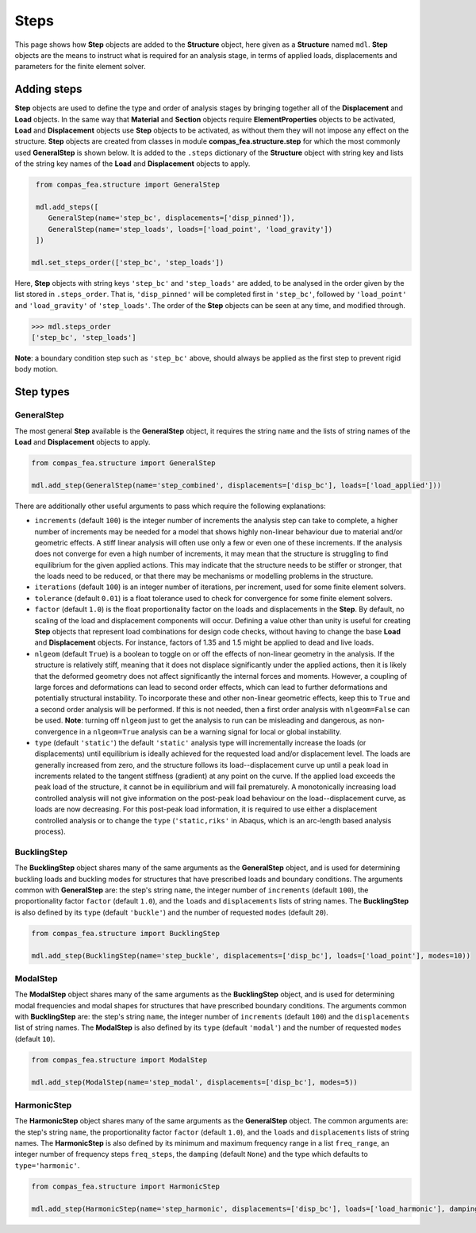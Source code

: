 ********************************************************************************
Steps
********************************************************************************

This page shows how **Step** objects are added to the **Structure** object, here given as a **Structure** named ``mdl``. **Step** objects are the means to instruct what is required for an analysis stage, in terms of applied loads, displacements and parameters for the finite element solver.

============
Adding steps
============

**Step** objects are used to define the type and order of analysis stages by bringing together all of the **Displacement** and **Load** objects. In the same way that **Material** and **Section** objects require **ElementProperties** objects to be activated, **Load** and **Displacement** objects use **Step** objects to be activated, as without them they will not impose any effect on the structure. **Step** objects are created from classes in module **compas_fea.structure.step** for which the most commonly used **GeneralStep** is shown below. It is added to the ``.steps`` dictionary of the **Structure** object with string key and lists of the string key names of the **Load** and **Displacement** objects to apply.

.. code-block:: python

    from compas_fea.structure import GeneralStep

    mdl.add_steps([
       GeneralStep(name='step_bc', displacements=['disp_pinned']),
       GeneralStep(name='step_loads', loads=['load_point', 'load_gravity'])
    ])

   mdl.set_steps_order(['step_bc', 'step_loads'])

Here, **Step** objects with string keys ``'step_bc'`` and ``'step_loads'`` are added, to be analysed in the order given by the list stored in ``.steps_order``. That is, ``'disp_pinned'`` will be completed first in ``'step_bc'``, followed by ``'load_point'`` and ``'load_gravity'`` of ``'step_loads'``. The order of the **Step** objects can be seen at any time, and modified through.

.. code-block:: python

    >>> mdl.steps_order
    ['step_bc', 'step_loads']

**Note**: a boundary condition step such as ``'step_bc'`` above, should always be applied as the first step to prevent rigid body motion.


==========
Step types
==========

-----------
GeneralStep
-----------

The most general **Step** available is the **GeneralStep** object, it requires the string ``name`` and the lists of string names of the **Load** and **Displacement** objects to apply.

.. code-block:: python

    from compas_fea.structure import GeneralStep

    mdl.add_step(GeneralStep(name='step_combined', displacements=['disp_bc'], loads=['load_applied']))

There are additionally other useful arguments to pass which require the following explanations:

* ``increments`` (default ``100``) is the integer number of increments the analysis step can take to complete, a higher number of increments may be needed for a model that shows highly non-linear behaviour due to material and/or geometric effects. A stiff linear analysis will often use only a few or even one of these increments. If the analysis does not converge for even a high number of increments, it may mean that the structure is struggling to find equilibrium for the given applied actions. This may indicate that the structure needs to be stiffer or stronger, that the loads need to be reduced, or that there may be mechanisms or modelling problems in the structure.

* ``iterations`` (default ``100``) is an integer number of iterations, per increment, used for some finite element solvers.

* ``tolerance`` (default ``0.01``) is a float tolerance used to check for convergence for some finite element solvers.

* ``factor`` (default ``1.0``) is the float proportionality factor on the loads and displacements in the **Step**. By default, no scaling of the load and displacement components will occur. Defining a value other than unity is useful for creating **Step** objects that represent load combinations for design code checks, without having to change the base **Load** and **Displacement** objects. For instance, factors of 1.35 and 1.5 might be applied to dead and live loads.

* ``nlgeom`` (default ``True``) is a boolean to toggle on or off the effects of non-linear geometry in the analysis. If the structure is relatively stiff, meaning that it does not displace significantly under the applied actions, then it is likely that the deformed geometry does not affect significantly the internal forces and moments. However, a coupling of large forces and deformations can lead to second order effects, which can lead to further deformations and potentially structural instability. To incorporate these and other non-linear geometric effects, keep this to ``True`` and a second order analysis will be performed. If this is not needed, then a first order analysis with ``nlgeom=False`` can be used. **Note**: turning off ``nlgeom`` just to get the analysis to run can be misleading and dangerous, as non-convergence in a ``nlgeom=True`` analysis can be a warning signal for local or global instability.

* ``type`` (default ``'static'``) the default ``'static'`` analysis type will incrementally increase the loads (or displacements) until equilibrium is ideally achieved for the requested load and/or displacement level. The loads are generally increased from zero, and the structure follows its load--displacement curve up until a peak load in increments related to the tangent stiffness (gradient) at any point on the curve. If the applied load exceeds the peak load of the structure, it cannot be in equilibrium and will fail prematurely. A monotonically increasing load controlled analysis will not give information on the post-peak load behaviour on the load--displacement curve, as loads are now decreasing. For this post-peak load information, it is required to use either a displacement controlled analysis or to change the ``type`` (``'static,riks'`` in Abaqus, which is an arc-length based analysis process).

------------
BucklingStep
------------

The **BucklingStep** object shares many of the same arguments as the **GeneralStep** object, and is used for determining buckling loads and buckling modes for structures that have prescribed loads and boundary conditions. The arguments common with **GeneralStep** are: the step's string ``name``, the integer number of ``increments`` (default ``100``), the proportionality factor ``factor`` (default ``1.0``), and the ``loads`` and ``displacements`` lists of string names. The **BucklingStep** is also defined by its ``type`` (default ``'buckle'``) and the number of requested ``modes`` (default ``20``).

.. code-block:: python

    from compas_fea.structure import BucklingStep

    mdl.add_step(BucklingStep(name='step_buckle', displacements=['disp_bc'], loads=['load_point'], modes=10))

---------
ModalStep
---------

The **ModalStep** object shares many of the same arguments as the **BucklingStep** object, and is used for determining modal frequencies and modal shapes for structures that have prescribed boundary conditions. The arguments common with **BucklingStep** are: the step's string ``name``, the integer number of ``increments`` (default ``100``) and the ``displacements`` list of string names. The **ModalStep** is also defined by its ``type`` (default ``'modal'``) and the number of requested ``modes`` (default ``10``).

.. code-block:: python

    from compas_fea.structure import ModalStep

    mdl.add_step(ModalStep(name='step_modal', displacements=['disp_bc'], modes=5))

------------
HarmonicStep
------------

The **HarmonicStep** object shares many of the same arguments as the **GeneralStep** object. The common arguments are: the step's string ``name``, the proportionality factor ``factor`` (default ``1.0``), and the ``loads`` and ``displacements`` lists of string names. The **HarmonicStep** is also defined by its minimum and maximum frequency range in a list ``freq_range``, an integer number of frequency steps ``freq_steps``, the ``damping`` (default ``None``) and the type which defaults to ``type='harmonic'``.

.. code-block:: python

    from compas_fea.structure import HarmonicStep

    mdl.add_step(HarmonicStep(name='step_harmonic', displacements=['disp_bc'], loads=['load_harmonic'], damping=0.03, freq_range=[5, 100], freq_steps=20))
